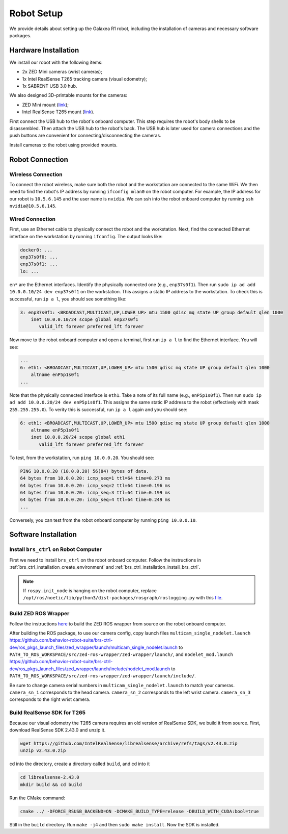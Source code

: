 Robot Setup
=======================================

We provide details about setting up the Galaxea R1 robot, including the installation of cameras and necessary software packages.

Hardware Installation
---------------------------------------

We install our robot with the following items:

* 2x ZED Mini cameras (wrist cameras);
* 1x Intel RealSense T265 tracking camera (visual odometry);
* 1x SABRENT USB 3.0 hub.

We also designed 3D-printable mounts for the cameras:

* ZED Mini mount (`link <#>`_);
* Intel RealSense T265 mount (`link <#>`_).

First connect the USB hub to the robot's onboard computer. This step requires the robot's body shells to be disassembled.
Then attach the USB hub to the robot's back.
The USB hub is later used for camera connections and the push buttons are convenient for connecting/disconnecting the cameras.

Install cameras to the robot using provided mounts.

Robot Connection
---------------------------------------

Wireless Connection
^^^^^^^^^^^^^^^^^^^^^^

To connect the robot wireless, make sure both the robot and the workstation are connected to the same WiFi.
We then need to find the robot's IP address by running ``ifconfig mlan0`` on the robot computer.
For example, the IP address for our robot is ``10.5.6.145`` and the user name is ``nvidia``.
We can ssh into the robot onboard computer by running ``ssh nvidia@10.5.6.145``.

Wired Connection
^^^^^^^^^^^^^^^^^^^^^^

First, use an Ethernet cable to physically connect the robot and the workstation.
Next, find the connected Ethernet interface on the workstation by running ``ifconfig``. The output looks like:

.. code-block:: bash

    docker0: ...
    enp37s0f0: ...
    enp37s0f1: ...
    lo: ...

``en*`` are the Ethernet interfaces. Identify the physically connected one (e.g., ``enp37s0f1``). Then run ``sudo ip ad add 10.0.0.10/24 dev enp37s0f1`` on the workstation. This assigns a static IP address to the workstation. To check this is successful, run ``ip a l``, you should see something like:

.. code-block:: bash

    3: enp37s0f1: <BROADCAST,MULTICAST,UP,LOWER_UP> mtu 1500 qdisc mq state UP group default qlen 1000
        inet 10.0.0.10/24 scope global enp37s0f1
           valid_lft forever preferred_lft forever

Now move to the robot onboard computer and open a terminal, first run ``ip a l`` to find the Ethernet interface. You will see:

.. code-block:: bash

    ...
    6: eth1: <BROADCAST,MULTICAST,UP,LOWER_UP> mtu 1500 qdisc mq state UP group default qlen 1000
        altname enP5p1s0f1
    ...

Note that the physically connected interface is ``eth1``. Take a note of its full name (e.g., ``enP5p1s0f1``). Then run ``sudo ip ad add 10.0.0.20/24 dev enP5p1s0f1``. This assigns the same static IP address to the robot (effectively with mask ``255.255.255.0``). To verity this is successful, run ``ip a l`` again and you should see:

.. code-block:: bash

    6: eth1: <BROADCAST,MULTICAST,UP,LOWER_UP> mtu 1500 qdisc mq state UP group default qlen 1000
        altname enP5p1s0f1
        inet 10.0.0.20/24 scope global eth1
           valid_lft forever preferred_lft forever

To test, from the workstation, run ``ping 10.0.0.20``. You should see:

.. code-block:: bash

    PING 10.0.0.20 (10.0.0.20) 56(84) bytes of data.
    64 bytes from 10.0.0.20: icmp_seq=1 ttl=64 time=0.273 ms
    64 bytes from 10.0.0.20: icmp_seq=2 ttl=64 time=0.196 ms
    64 bytes from 10.0.0.20: icmp_seq=3 ttl=64 time=0.199 ms
    64 bytes from 10.0.0.20: icmp_seq=4 ttl=64 time=0.249 ms
    ...

Conversely, you can test from the robot onboard computer by running ``ping 10.0.0.10``.

Software Installation
---------------------------------------

Install ``brs_ctrl`` on Robot Computer
^^^^^^^^^^^^^^^^^^^^^^^^^^^^^^^^^^^^^^^^^^^^

First we need to install ``brs_ctrl`` on the robot onboard computer.
Follow the instructions in :ref:`brs_ctrl_installation_create_environment` and :ref:`brs_ctrl_installation_install_brs_ctrl`.

.. note::
    If ``rospy.init_node`` is hanging on the robot computer, replace ``/opt/ros/noetic/lib/python3/dist-packages/rosgraph/roslogging.py`` with this `file <https://raw.githubusercontent.com/ros/ros_comm/685a96ec9cd67f1fd6f8cd52cce6f251f8899e67/tools/rosgraph/src/rosgraph/roslogging.py>`_.

Build ZED ROS Wrapper
^^^^^^^^^^^^^^^^^^^^^^^^^^^^^^^^^^^^^^^^^^^^

Follow the instructions `here <https://www.stereolabs.com/docs/ros>`_ to build the ZED ROS wrapper from source on the robot onboard computer.

After building the ROS package, to use our camera config, copy launch files ``multicam_single_nodelet.launch`` https://github.com/behavior-robot-suite/brs-ctrl-dev/ros_pkgs_launch_files/zed_wrapper/launch/multicam_single_nodelet.launch to ``PATH_TO_ROS_WORKSPACE/src/zed-ros-wrapper/zed-wrapper/launch/``, and ``nodelet_mod.launch`` https://github.com/behavior-robot-suite/brs-ctrl-dev/ros_pkgs_launch_files/zed_wrapper/launch/include/nodelet_mod.launch to ``PATH_TO_ROS_WORKSPACE/src/zed-ros-wrapper/zed-wrapper/launch/include/``.

Be sure to change camera serial numbers in ``multicam_single_nodelet.launch`` to match your cameras.
``camera_sn_1`` corresponds to the head camera.
``camera_sn_2`` corresponds to the left wrist camera.
``camera_sn_3`` corresponds to the right wrist camera.

.. code-block:: xml
   :linenos:
   :emphasize-lines: 5,23,41
   :lineno-start: 77

        ...
        <!-- Base frame -->
        <arg name="base_frame_1"            default="base_link" />

        <arg name="camera_sn_1"             default="20209960" />
        <arg name="gpu_id_1"                default="-1" />

        <!-- LEFT WRIST CAMERA -->
        <arg name="camera_name_2"           default="zed2_left_wrist" />
        <arg name="camera_model_2"          default="zedm" /> <!-- 'zed' or 'zedm' or 'zed2' -->
        <arg name="zed_nodelet_name_2"      default="zed_nodelet_left_wrist" />
        <arg name="point_cloud_freq_2"           default="60" />
        <arg name="pub_frame_rate_2"           default="60" />
        <arg name="grab_resolution_2"           default="VGA" />
        <arg name="grab_frame_rate_2"           default="60" />
        <arg name="depth_mode_2"           default="PERFORMANCE" />
        <arg name="min_depth_2"           default="0.1" />
        <arg name="max_depth_2"           default="1" />

        <!-- Base frame -->
        <arg name="base_frame_2"            default="base_link" />

        <arg name="camera_sn_2"             default="19966609" />
        <arg name="gpu_id_2"                default="-1" />

        <!-- RIGHT WRIST CAMERA -->
        <arg name="camera_name_3"           default="zed2_right_wrist" />
        <arg name="camera_model_3"          default="zedm" /> <!-- 'zed' or 'zedm' or 'zed2' -->
        <arg name="zed_nodelet_name_3"      default="zed_nodelet_right_wrist" />
        <arg name="point_cloud_freq_3"           default="60" />
        <arg name="pub_frame_rate_3"           default="60" />
        <arg name="grab_resolution_3"           default="VGA" />
        <arg name="grab_frame_rate_3"           default="60" />
        <arg name="depth_mode_3"           default="PERFORMANCE" />
        <arg name="min_depth_3"           default="0.1" />
        <arg name="max_depth_3"           default="1" />

        <!-- Base frame -->
        <arg name="base_frame_3"            default="base_link" />

        <arg name="camera_sn_3"             default="18204585" />
        ...

Build RealSense SDK for T265
^^^^^^^^^^^^^^^^^^^^^^^^^^^^^^^^^^^^^^^^^^^^

Because our visual odometry the T265 camera requires an old version of RealSense SDK, we build it from source.
First, download RealSense SDK 2.43.0 and unzip it.

.. code-block:: bash

    wget https://github.com/IntelRealSense/librealsense/archive/refs/tags/v2.43.0.zip
    unzip v2.43.0.zip

cd into the directory, create a directory called ``build``, and cd into it

.. code-block:: bash

    cd librealsense-2.43.0
    mkdir build && cd build

Run the CMake command:

.. code-block:: bash

    cmake ../ -DFORCE_RSUSB_BACKEND=ON -DCMAKE_BUILD_TYPE=release -DBUILD_WITH_CUDA:bool=true

Still in the ``build`` directory. Run ``make -j4`` and then ``sudo make install``. Now the SDK is installed.